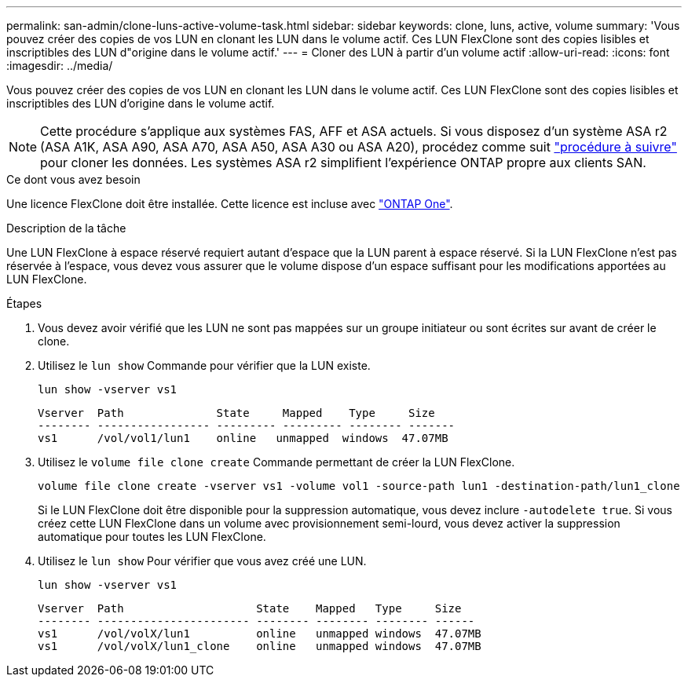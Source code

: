 ---
permalink: san-admin/clone-luns-active-volume-task.html 
sidebar: sidebar 
keywords: clone, luns, active, volume 
summary: 'Vous pouvez créer des copies de vos LUN en clonant les LUN dans le volume actif. Ces LUN FlexClone sont des copies lisibles et inscriptibles des LUN d"origine dans le volume actif.' 
---
= Cloner des LUN à partir d'un volume actif
:allow-uri-read: 
:icons: font
:imagesdir: ../media/


[role="lead"]
Vous pouvez créer des copies de vos LUN en clonant les LUN dans le volume actif. Ces LUN FlexClone sont des copies lisibles et inscriptibles des LUN d'origine dans le volume actif.


NOTE: Cette procédure s'applique aux systèmes FAS, AFF et ASA actuels. Si vous disposez d'un système ASA r2 (ASA A1K, ASA A90, ASA A70, ASA A50, ASA A30 ou ASA A20), procédez comme suit link:https://docs.netapp.com/us-en/asa-r2/manage-data/data-cloning.html["procédure à suivre"^] pour cloner les données. Les systèmes ASA r2 simplifient l'expérience ONTAP propre aux clients SAN.

.Ce dont vous avez besoin
Une licence FlexClone doit être installée. Cette licence est incluse avec link:../system-admin/manage-licenses-concept.html#licenses-included-with-ontap-one["ONTAP One"].

.Description de la tâche
Une LUN FlexClone à espace réservé requiert autant d'espace que la LUN parent à espace réservé. Si la LUN FlexClone n'est pas réservée à l'espace, vous devez vous assurer que le volume dispose d'un espace suffisant pour les modifications apportées au LUN FlexClone.

.Étapes
. Vous devez avoir vérifié que les LUN ne sont pas mappées sur un groupe initiateur ou sont écrites sur avant de créer le clone.
. Utilisez le `lun show` Commande pour vérifier que la LUN existe.
+
`lun show -vserver vs1`

+
[listing]
----
Vserver  Path              State     Mapped    Type     Size
-------- ----------------- --------- --------- -------- -------
vs1      /vol/vol1/lun1    online   unmapped  windows  47.07MB
----
. Utilisez le `volume file clone create` Commande permettant de créer la LUN FlexClone.
+
`volume file clone create -vserver vs1 -volume vol1 -source-path lun1 -destination-path/lun1_clone`

+
Si le LUN FlexClone doit être disponible pour la suppression automatique, vous devez inclure `-autodelete true`. Si vous créez cette LUN FlexClone dans un volume avec provisionnement semi-lourd, vous devez activer la suppression automatique pour toutes les LUN FlexClone.

. Utilisez le `lun show` Pour vérifier que vous avez créé une LUN.
+
`lun show -vserver vs1`

+
[listing]
----

Vserver  Path                    State    Mapped   Type     Size
-------- ----------------------- -------- -------- -------- ------
vs1      /vol/volX/lun1          online   unmapped windows  47.07MB
vs1      /vol/volX/lun1_clone    online   unmapped windows  47.07MB
----

